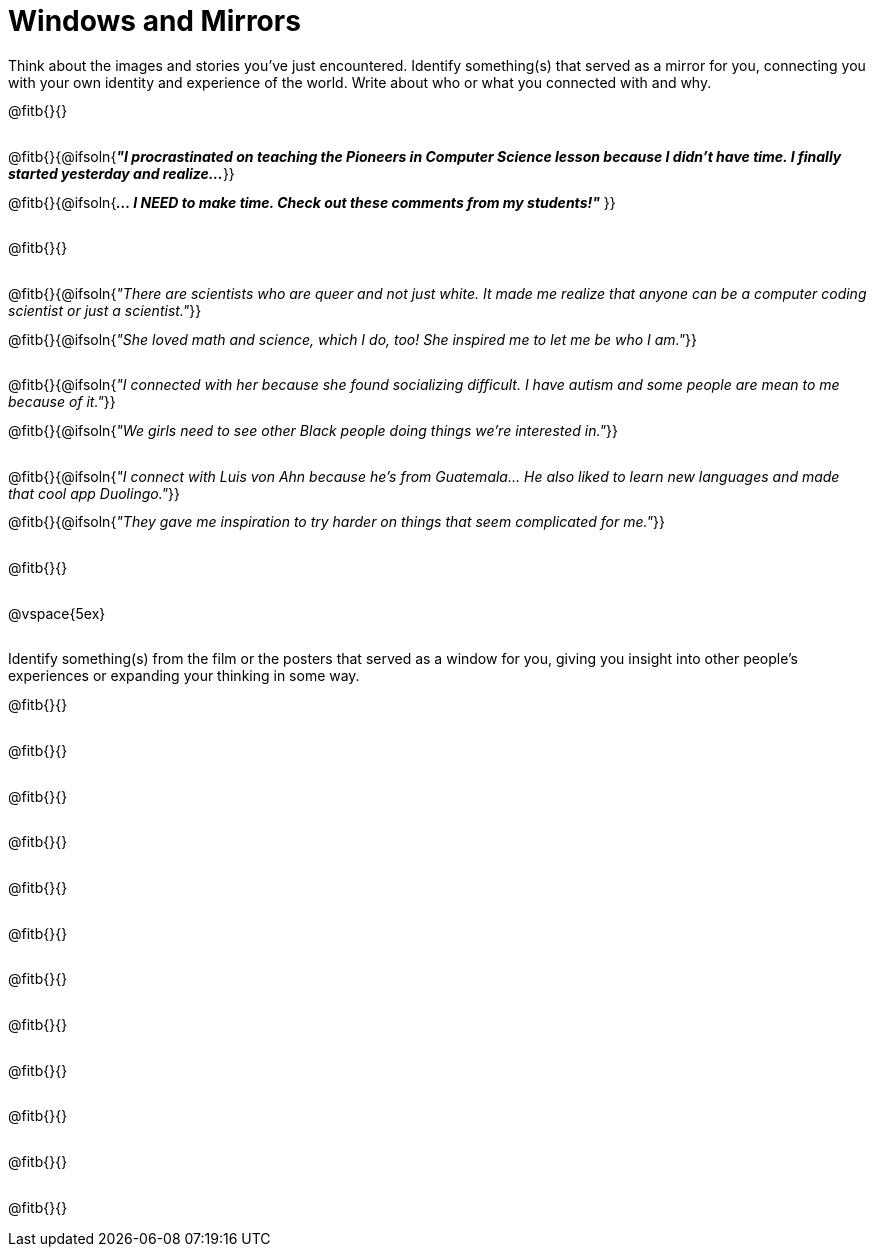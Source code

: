 = Windows and Mirrors

++++
<style>
.paragraph { height: 0.33in; }
</style>
++++

Think about the images and stories you've just encountered. Identify something(s) that served as a mirror for you, connecting you with your own identity and experience of the world. Write about who or what you connected with and why.

@fitb{}{}

@fitb{}{@ifsoln{_**"I procrastinated on teaching the Pioneers in Computer Science lesson because I didn't have time. I finally started yesterday and realize...**_
}}

@fitb{}{@ifsoln{_**... I NEED to make time.  Check out these comments from my students!"**_ }}

@fitb{}{}

@fitb{}{@ifsoln{_"There are scientists who are queer and not just white. It made me realize that anyone can be a computer coding scientist or just a scientist."_}}

@fitb{}{@ifsoln{_"She loved math and science, which I do, too! She inspired me to let me be who I am."_}}

@fitb{}{@ifsoln{_"I connected with her because she found socializing difficult. I have autism and some people are mean to me because of it."_}}

@fitb{}{@ifsoln{_"We girls need to see other Black people doing things we're interested in."_}}

@fitb{}{@ifsoln{_"I connect with Luis von Ahn because he’s from Guatemala... He also liked to learn new languages and made that cool app Duolingo."_}}

@fitb{}{@ifsoln{_"They gave me inspiration to try harder on things that seem complicated for me."_}}

@fitb{}{}

@vspace{5ex}

Identify something(s) from the film or the posters that served as a window for you, giving you insight into other people's experiences or expanding your thinking in some way.


@fitb{}{}

@fitb{}{}

@fitb{}{}

@fitb{}{}

@fitb{}{}

@fitb{}{}

@fitb{}{}

@fitb{}{}

@fitb{}{}

@fitb{}{}

@fitb{}{}

@fitb{}{}

